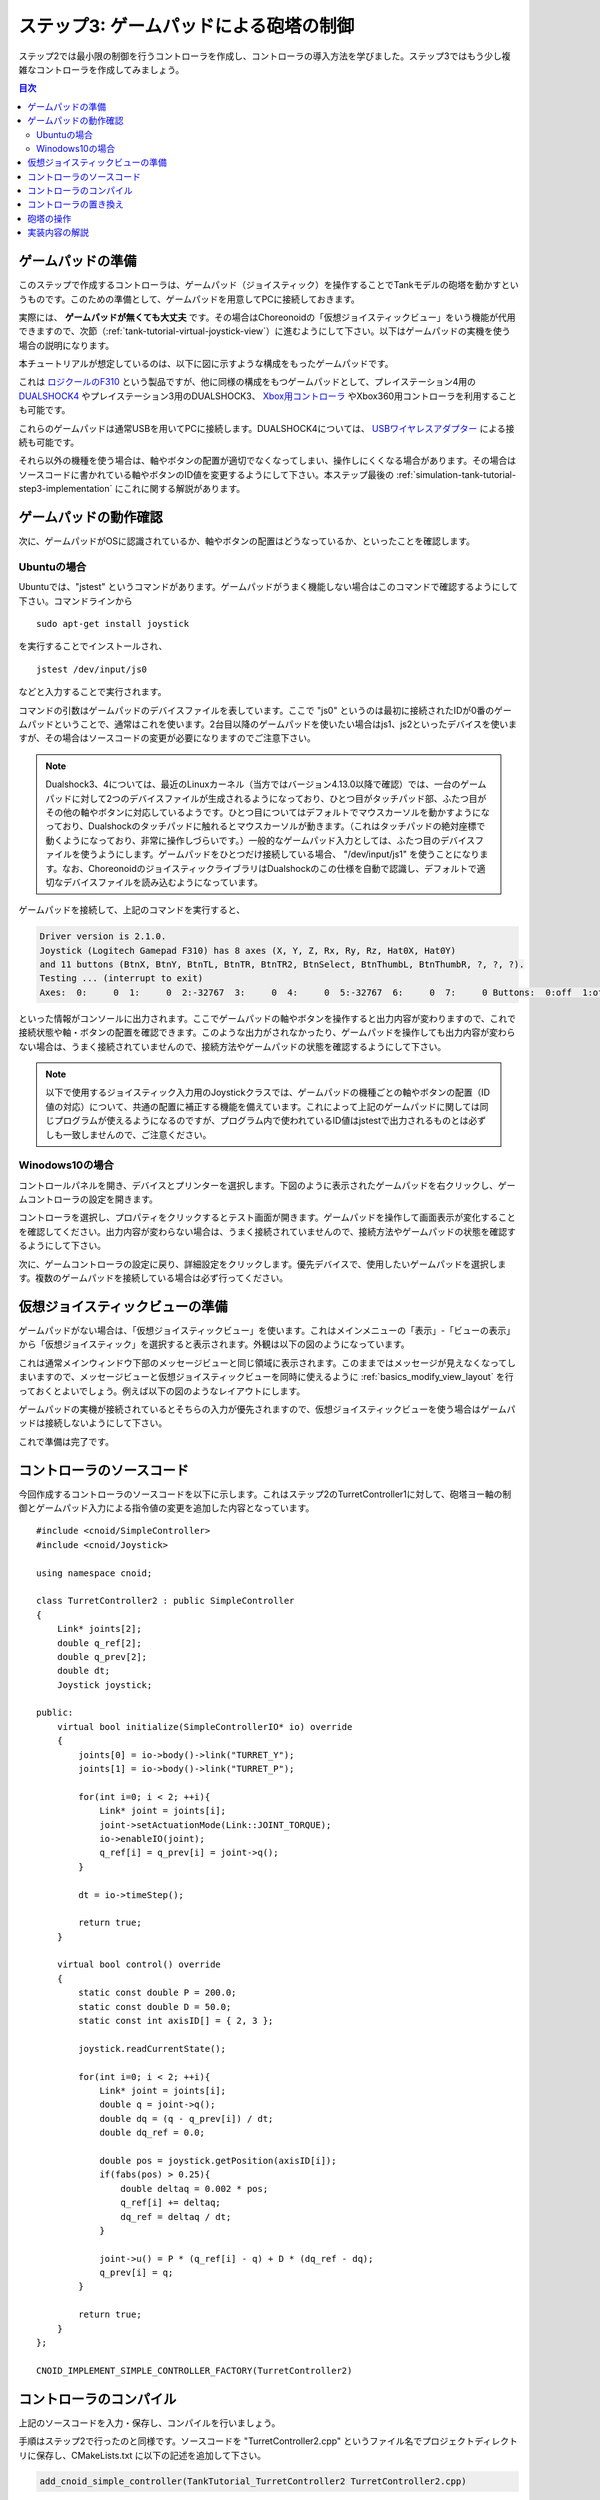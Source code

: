 
ステップ3: ゲームパッドによる砲塔の制御
=======================================

ステップ2では最小限の制御を行うコントローラを作成し、コントローラの導入方法を学びました。ステップ3ではもう少し複雑なコントローラを作成してみましょう。

.. contents:: 目次
   :local:
   :depth: 2

.. _simulation-tank-tutorial-gamepad:

ゲームパッドの準備
------------------

.. highlight:: sh

このステップで作成するコントローラは、ゲームパッド（ジョイスティック）を操作することでTankモデルの砲塔を動かすというものです。このための準備として、ゲームパッドを用意してPCに接続しておきます。

実際には、 **ゲームパッドが無くても大丈夫** です。その場合はChoreonoidの「仮想ジョイスティックビュー」をいう機能が代用できますので、次節（:ref:`tank-tutorial-virtual-joystick-view`）に進むようにして下さい。以下はゲームパッドの実機を使う場合の説明になります。

本チュートリアルが想定しているのは、以下に図に示すような構成をもったゲームパッドです。

.. image:: images/f310.jpg

これは `ロジクールのF310 <http://gaming.logicool.co.jp/ja-jp/product/f310-gamepad>`_ という製品ですが、他に同様の構成をもつゲームパッドとして、プレイステーション4用の `DUALSHOCK4 <http://www.jp.playstation.com/ps4/peripheral/cuhzct1j.html>`_ やプレイステーション3用のDUALSHOCK3、 `Xbox用コントローラ <https://www.xbox.com/ja-JP/xbox-one/accessories/controllers/xbox-black-wireless-controller>`_ やXbox360用コントローラを利用することも可能です。

これらのゲームパッドは通常USBを用いてPCに接続します。DUALSHOCK4については、 `USBワイヤレスアダプター <http://www.jp.playstation.com/ps4/peripheral/cuhzwa1j.html>`_ による接続も可能です。

それら以外の機種を使う場合は、軸やボタンの配置が適切でなくなってしまい、操作しにくくなる場合があります。その場合はソースコードに書かれている軸やボタンのID値を変更するようにして下さい。本ステップ最後の :ref:`simulation-tank-tutorial-step3-implementation` にこれに関する解説があります。

ゲームパッドの動作確認
--------------------------

次に、ゲームパッドがOSに認識されているか、軸やボタンの配置はどうなっているか、といったことを確認します。

Ubuntuの場合
~~~~~~~~~~~~~~~~~~

Ubuntuでは、"jstest" というコマンドがあります。ゲームパッドがうまく機能しない場合はこのコマンドで確認するようにして下さい。コマンドラインから ::

 sudo apt-get install joystick
  
を実行することでインストールされ、 ::
   
 jstest /dev/input/js0
  
などと入力することで実行されます。

コマンドの引数はゲームパッドのデバイスファイルを表しています。ここで "js0" というのは最初に接続されたIDが0番のゲームパッドということで、通常はこれを使います。2台目以降のゲームパッドを使いたい場合はjs1、js2といったデバイスを使いますが、その場合はソースコードの変更が必要になりますのでご注意下さい。

.. note:: Dualshock3、4については、最近のLinuxカーネル（当方ではバージョン4.13.0以降で確認）では、一台のゲームパッドに対して2つのデバイスファイルが生成されるようになっており、ひとつ目がタッチパッド部、ふたつ目がその他の軸やボタンに対応しているようです。ひとつ目についてはデフォルトでマウスカーソルを動かすようになっており、Dualshockのタッチパッドに触れるとマウスカーソルが動きます。（これはタッチパッドの絶対座標で動くようになっており、非常に操作しづらいです。）一般的なゲームパッド入力としては、ふたつ目のデバイスファイルを使うようにします。ゲームパッドをひとつだけ接続している場合、 "/dev/input/js1" を使うことになります。なお、ChoreonoidのジョイスティックライブラリはDualshockのこの仕様を自動で認識し、デフォルトで適切なデバイスファイルを読み込むようになっています。

ゲームパッドを接続して、上記のコマンドを実行すると、

.. code-block:: text

 Driver version is 2.1.0.
 Joystick (Logitech Gamepad F310) has 8 axes (X, Y, Z, Rx, Ry, Rz, Hat0X, Hat0Y)
 and 11 buttons (BtnX, BtnY, BtnTL, BtnTR, BtnTR2, BtnSelect, BtnThumbL, BtnThumbR, ?, ?, ?).
 Testing ... (interrupt to exit)
 Axes:  0:     0  1:     0  2:-32767  3:     0  4:     0  5:-32767  6:     0  7:     0 Buttons:  0:off  1:off  2:off  3:off  4:off  5:off  6:off  7:off  8:off  9:off 10:off

といった情報がコンソールに出力されます。ここでゲームパッドの軸やボタンを操作すると出力内容が変わりますので、これで接続状態や軸・ボタンの配置を確認できます。このような出力がされなかったり、ゲームパッドを操作しても出力内容が変わらない場合は、うまく接続されていませんので、接続方法やゲームパッドの状態を確認するようにして下さい。

.. note:: 以下で使用するジョイスティック入力用のJoystickクラスでは、ゲームパッドの機種ごとの軸やボタンの配置（ID値の対応）について、共通の配置に補正する機能を備えています。これによって上記のゲームパッドに関しては同じプログラムが使えるようになるのですが、プログラム内で使われているID値はjstestで出力されるものとは必ずしも一致しませんので、ご注意ください。

.. _tank-tutorial-virtual-joystick-view:

Winodows10の場合
~~~~~~~~~~~~~~~~~~~~~

コントロールパネルを開き、デバイスとプリンターを選択します。下図のように表示されたゲームパッドを右クリックし、ゲームコントローラの設定を開きます。

.. image:: images/gamePad1_windows.png

コントローラを選択し、プロパティをクリックするとテスト画面が開きます。ゲームパッドを操作して画面表示が変化することを確認してください。出力内容が変わらない場合は、うまく接続されていませんので、接続方法やゲームパッドの状態を確認するようにして下さい。

.. image:: images/gamePad2_windows.png

次に、ゲームコントローラの設定に戻り、詳細設定をクリックします。優先デバイスで、使用したいゲームパッドを選択します。複数のゲームパッドを接続している場合は必ず行ってください。

.. image:: images/gamePad3_windows.png

仮想ジョイスティックビューの準備
--------------------------------

ゲームパッドがない場合は、「仮想ジョイスティックビュー」を使います。これはメインメニューの「表示」-「ビューの表示」から「仮想ジョイスティック」を選択すると表示されます。外観は以下の図のようになっています。

.. image:: images/joystickview.png

これは通常メインウィンドウ下部のメッセージビューと同じ領域に表示されます。このままではメッセージが見えなくなってしまいますので、メッセージビューと仮想ジョイスティックビューを同時に使えるように :ref:`basics_modify_view_layout` を行っておくとよいでしょう。例えば以下の図のようなレイアウトにします。

.. image:: images/joystickview-layout.png

ゲームパッドの実機が接続されているとそちらの入力が優先されますので、仮想ジョイスティックビューを使う場合はゲームパッドは接続しないようにして下さい。

これで準備は完了です。


コントローラのソースコード
--------------------------

.. highlight:: C++
   :linenothreshold: 7

今回作成するコントローラのソースコードを以下に示します。これはステップ2のTurretController1に対して、砲塔ヨー軸の制御とゲームパッド入力による指令値の変更を追加した内容となっています。 ::

 #include <cnoid/SimpleController>
 #include <cnoid/Joystick>
 
 using namespace cnoid;
 
 class TurretController2 : public SimpleController
 { 
     Link* joints[2];
     double q_ref[2];
     double q_prev[2];
     double dt;
     Joystick joystick;
 
 public:
     virtual bool initialize(SimpleControllerIO* io) override
     {
         joints[0] = io->body()->link("TURRET_Y");
         joints[1] = io->body()->link("TURRET_P");
 
         for(int i=0; i < 2; ++i){
             Link* joint = joints[i];
             joint->setActuationMode(Link::JOINT_TORQUE);
             io->enableIO(joint);
             q_ref[i] = q_prev[i] = joint->q();
         }
 
         dt = io->timeStep();
       
         return true;
     }
 
     virtual bool control() override
     {
         static const double P = 200.0;
         static const double D = 50.0;
         static const int axisID[] = { 2, 3 };
 
         joystick.readCurrentState();
 
         for(int i=0; i < 2; ++i){
             Link* joint = joints[i];
             double q = joint->q();
             double dq = (q - q_prev[i]) / dt;
             double dq_ref = 0.0;
 
             double pos = joystick.getPosition(axisID[i]);
             if(fabs(pos) > 0.25){
                 double deltaq = 0.002 * pos;
                 q_ref[i] += deltaq;
                 dq_ref = deltaq / dt;
             }
      
             joint->u() = P * (q_ref[i] - q) + D * (dq_ref - dq);
             q_prev[i] = q;
         }
 
         return true;
     }
 };
 
 CNOID_IMPLEMENT_SIMPLE_CONTROLLER_FACTORY(TurretController2)

コントローラのコンパイル
------------------------

上記のソースコードを入力・保存し、コンパイルを行いましょう。

手順はステップ2で行ったのと同様です。ソースコードを "TurretController2.cpp" というファイル名でプロジェクトディレクトリに保存し、CMakeLists.txt に以下の記述を追加して下さい。

.. code-block:: cmake

 add_cnoid_simple_controller(TankTutorial_TurretController2 TurretController2.cpp)

これでChoreonoid本体のコンパイル操作を行うと、このコントローラも同時にコンパイルされ、コントローラディレクトリ内に "TankTutorial_TurretController2.so" というファイルが生成されます。

コントローラの置き換え
----------------------

今度はこのコントローラをTankモデルのコントローラとして使用するようにしましょう。

ステップ2で作成したプロジェクトがあるかと思いますので、そこのコントローラの設定だけを変えることにします。ステップ2で解説した :ref:`simulation-tank-tutorial-set-controller` を再度行って、今回作成した "TankTutorial_TurretController2.so" のコントローラファイルに置き換えるようにして下さい。

これでコントローラの準備は完了です。この状態でプロジェクトを "step3.cnoid" といったファイル名で保存し直しておくとよいでしょう。

仮想ジョイスティックビューを使用する場合は、必ずビューが表示されている状態でプロジェクトを保存してください。Joystickオブジェクトは、生成時に接続されているJoystickの状態を確認します。プロジェクトファイルに仮想ジョイスティックビューの設定が保存されていれば、プロジェクトの読み込み時に仮想ジョイスティックビューが復元され、その後コントローラが作成され、コントローラが仮想ジョイスティックビューを認識します。また、コントローラアイテムのプロパティで、再読込の項をTrueにすると、シミュレーション開始時に、毎回コントローラを作成し直すように設定出来ます。

砲塔の操作
----------

シミュレーションを実行しましょう。

今回はゲームパッドでTankモデルの砲塔を動かせるはずですので、動かしてみましょう。F310であれば、右下のアナログスティックを砲塔の操作に対応させていますので、この軸を操作して下さい。別の機種の場合は、どの軸が対応しているか、いろいろ動かして試してみて下さい。うまくいかない場合は、ソースコードの軸設定を変更しましょう。これは次節で解説します。

仮想ジョイスティックビューを使う場合は、キーボードで操作します。ビューに表示されているボタンは、それぞれゲームパッドの十字キーやアナログスティックの各軸や、各ボタンに対応しています。この対応関係を下図に示します。

.. image:: images/joystickview-mapping.png

この図とゲームパッドF310を見比べると、F310の主要な軸とボタンに対応していることが分かるかと思います。今回はキーボードの "J"、"L" で砲塔のヨー軸回転、"I"、"K" でピッチ軸回転を操作できることになります。

注意点として、 仮想ジョイスティックビューは **キーボードフォーカスが入っていないと機能しません。** このため、使用の際にはいったんこのビューをマウスでクリックするなどして、フォーカスを入れておく必要があります。操作している最中にシーンビューの視点を変えるなどの操作をした場合、フォーカスはそちらに行ってしまっているので、再度仮想ジョイスティックビューをクリックしてフォーカスを入れなおす必要があります。

Tankモデルの砲塔をうまく動かせましたでしょうか？このように、コントローラ次第で、様々な操作が可能となってきます。外部デバイスからの入力を取り込むことで、コントローラの幅も広がります。

.. _simulation-tank-tutorial-step3-implementation:

実装内容の解説
--------------

今回のTurretController2も、ステップ2で作成したTurretController1と同様に、PD制御で砲塔の軸を制御するというもので、その部分は基本的に変わりません。

ただ、これをベースとして、以下の２点を拡張した点が異なっています。

1. 砲塔ヨー軸に対応する "TURRET_Y" 関節に加えて、ピッチ軸に対応する "TURRET_P" 関節も制御するようにした。
2. PD制御の目標関節角について、モデルの初期角度に固定するのではなく、ゲームパッド（ジョイスティック）からの入力に応じて変化させるようにした。

1については関連する変数を配列化し、forループによってそれぞれに同じ処理を行うようにしただけです。

2についてはChoreonoidが提供する "Joysitick" クラスを用いてジョイスティックからの入力を取得するようにしました。これについて解説しましょう。

まず、 ::

 #include <cnoid/Joystick>

によってJoystickクラスが定義されているヘッダをインクルードしています。

JoystickクラスのオブジェクトはTurretController2のメンバ変数 ::

 Joystick joystick;

として定義しています。コンストラクタはデフォルトのものを使っており、この場合は "/dev/input/js0" のデバイスファイルがジョイスティックの入力元となります。また、このデバイスファイルが存在しない場合、仮想ジョイスティックビューがあればそちらを入力元とします。

ジョイスティックの状態を取得するにあたっては、まず ::

 joystick.readCurrentState();

を実行します。するとデバイスファイルや仮想ジョイスティックビューから、ジョイスティックの現在の状態が読み込まれます。

あとは ::

 joystick.getPosition(軸ID）

によって、軸の状態（どれだけ倒しているか）を -1.0 〜 +1.0 の値として取得できますし、 ::

 joystick.getButtonState(ボタンID)

によって、ボタンが押しているかどうかの値をbool値として取得できます。ボタンについてはステップ5以降のコントローラで利用します。

注意点として、アナログスティックの軸の状態値について、0が中立点となるのですが、スティックを倒していない場合でも常に値が0になるとは限りません。ですので、倒しているかどうかの判定として、一定の閾値をかませることが必要になります。この処理は上記ソースコードのcontrol関数内で ::

 if(fabs(pos) > 0.25){
  
というコードで行っています。
 
ジョイスティックの軸の対応は、control関数内の ::

 static const int axisID[] = { 3, 4 };

で設定しています。ここの3,4がそれぞれ砲塔ヨー軸、ピッチ軸に対応させる軸ID値で、F310の場合は右アナログスティックに対応しています。他のゲームパッドの場合も、jstestコマンドの出力を確認するなどして、適切な軸に対応させて下さい。

実際に目標関節角度を設定している箇所は、control関数内の ::

 double pos = joystick.getPosition(axisID[i]);
 if(fabs(pos) > 0.25){
     double deltaq = 0.002 * pos;
     q_ref[i] += deltaq;
     dq_ref = deltaq / dt;
 }

の部分になります。ここでq_ref[i]が目標関節角、dq_refが目標関節角速度に対応する変数です。あとはこれらの目標値を使って、パート1と同様のPD制御を行っています。
